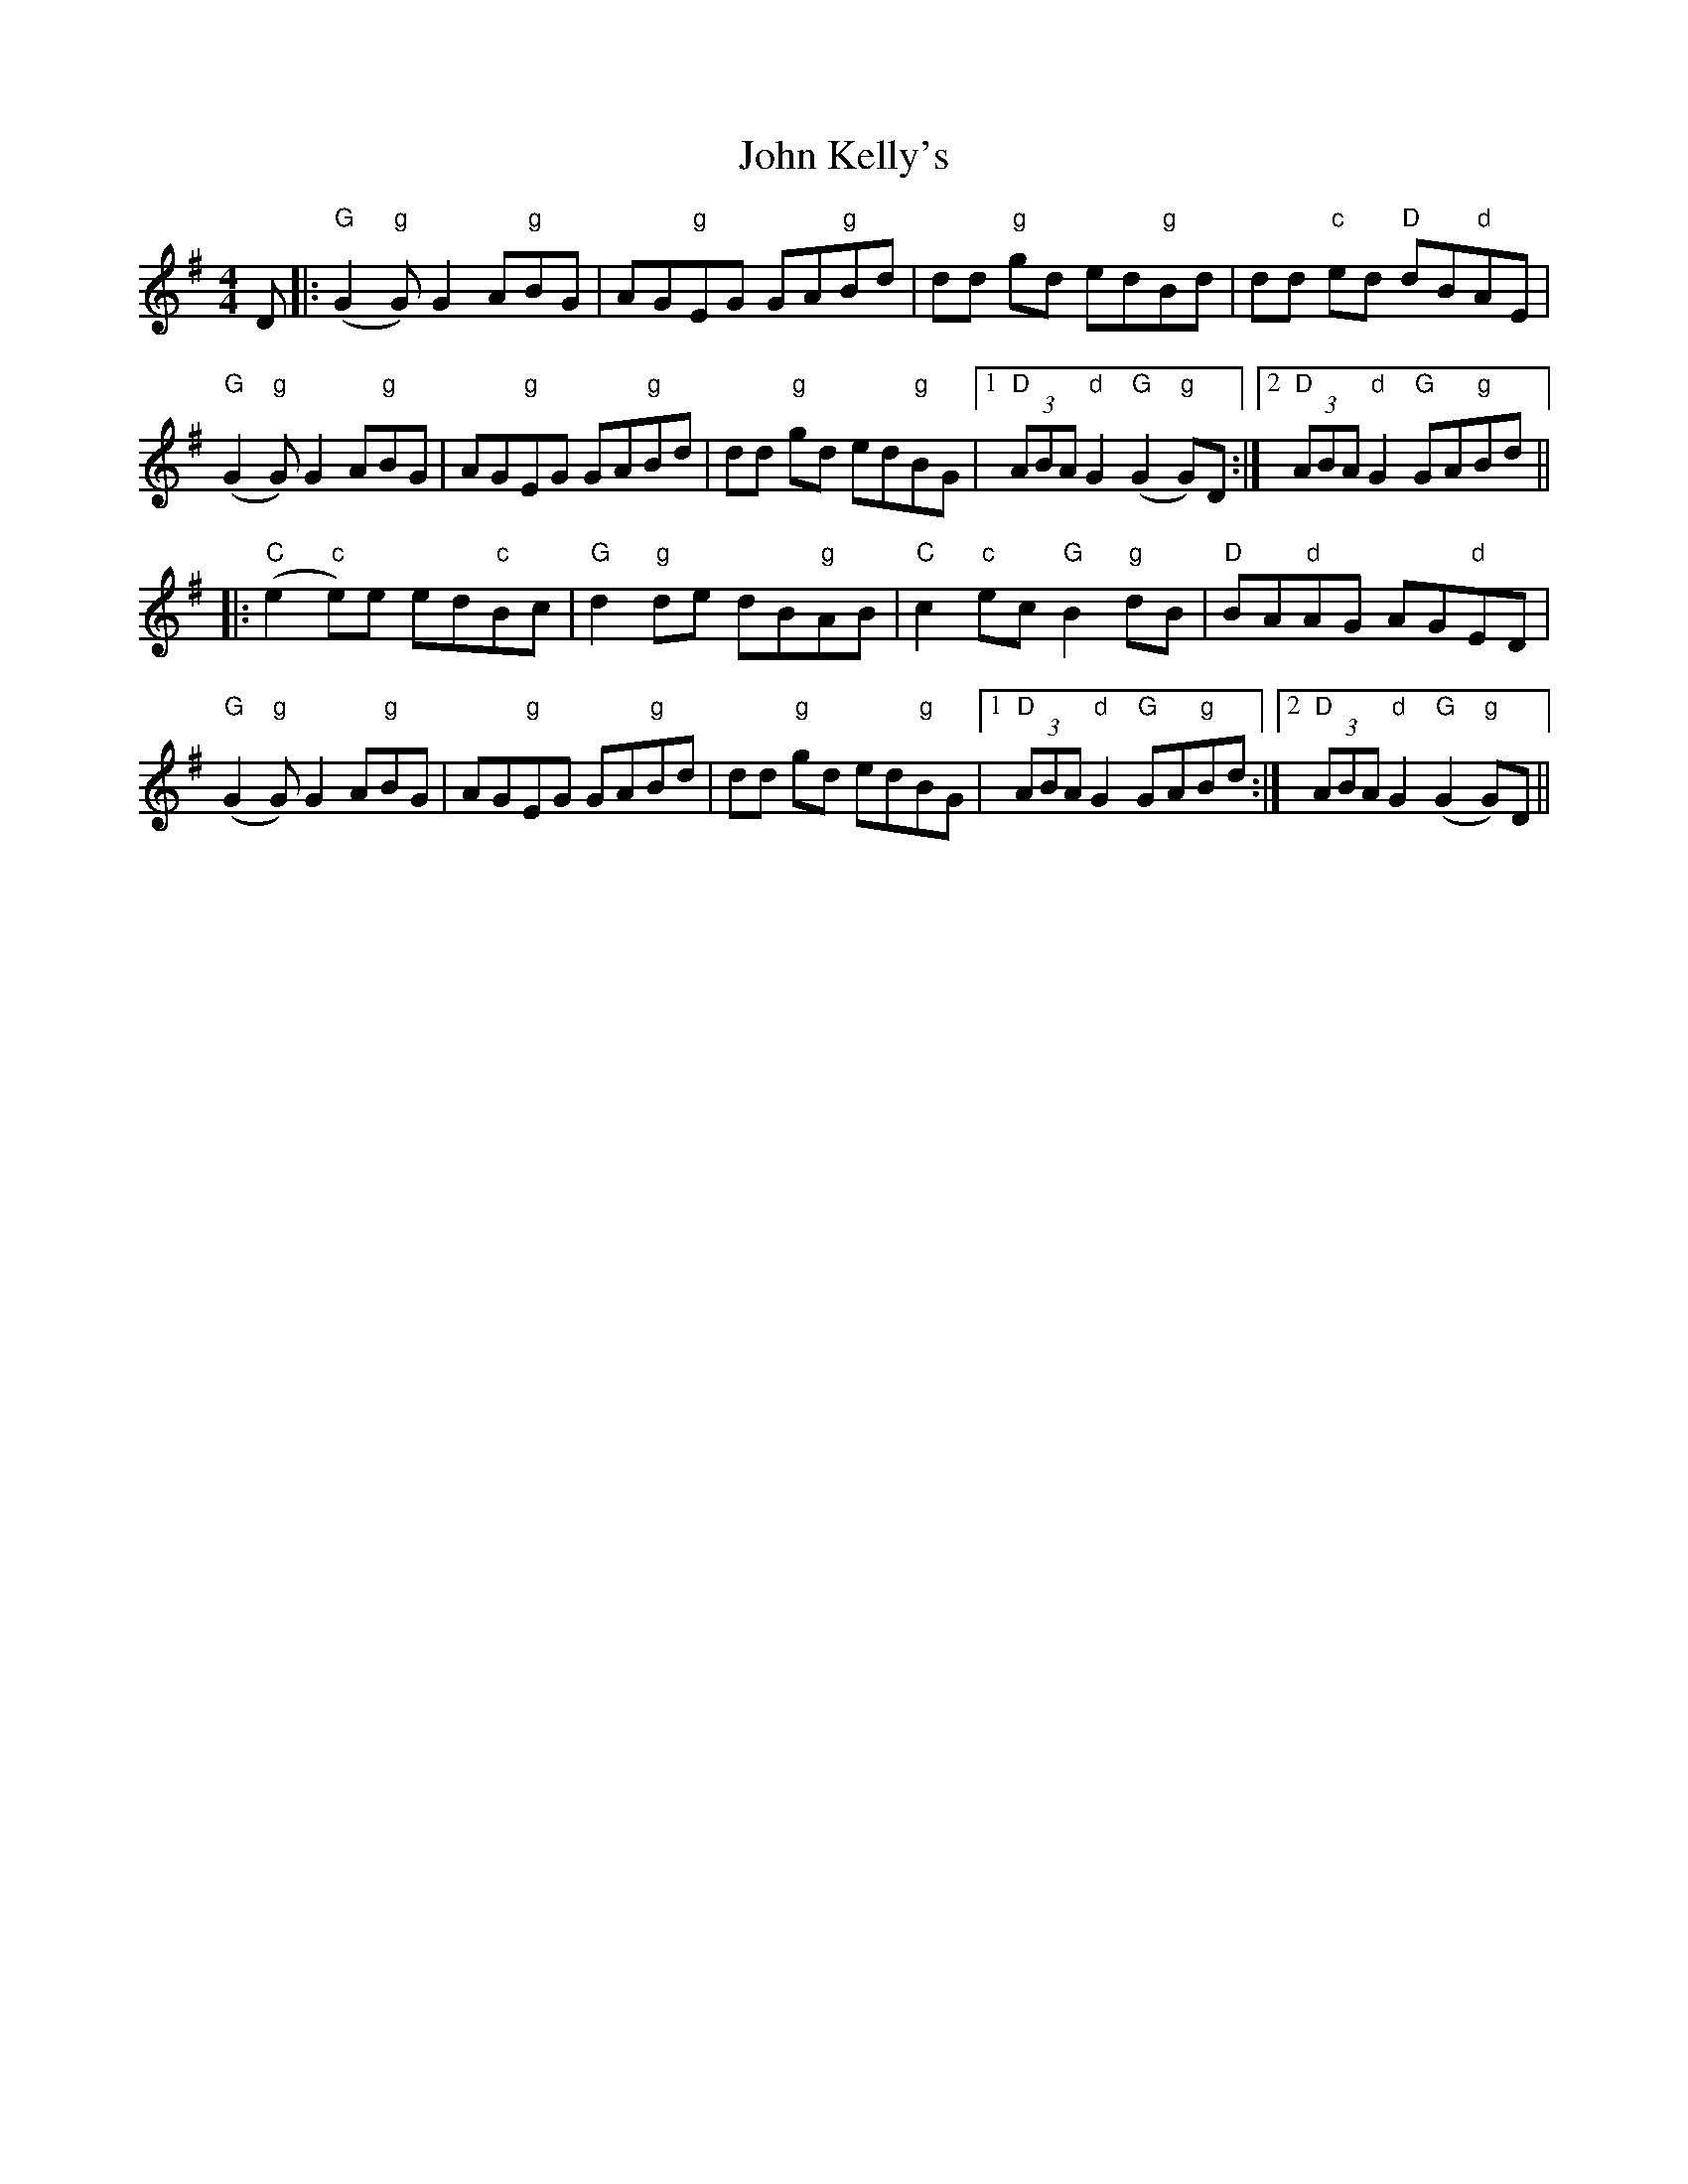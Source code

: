 X: 20486
T: John Kelly's
R: reel
M: 4/4
K: Gmajor
D|:"G"(G2"g"G)G2 A"g"BG|AG"g"EG GA"g"Bd|dd "g"gd ed"g"Bd|dd "c"ed "D"dB"d"AE|
"G"(G2"g"G)G2 A"g"BG|AG"g"EG GA"g"Bd|dd "g"gd ed"g"BG|1 "D"(3ABA "d"G2"G"(G2"g"G)D:|2 "D"(3ABA "d"G2 "G"GA"g"Bd||
|:"C"(e2"c"e)e ed"c"Bc|"G"d2"g"de dB"g"AB|"C"c2"c"ec "G"B2"g"dB|"D"BA"d"AG AG"d"ED|
"G"(G2"g"G) G2A"g"BG|AG"g"EG GA"g"Bd|dd "g"gd ed"g"BG|1 "D"(3ABA "d"G2 "G"GA"g"Bd:|2 "D"(3ABA "d"G2 "G"(G2"g"G)D||

